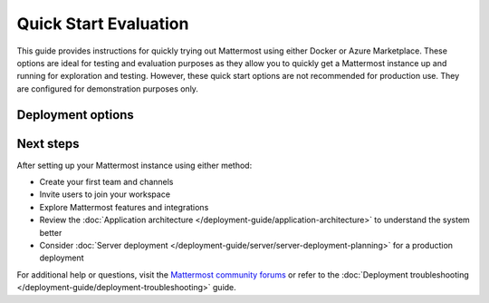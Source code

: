 Quick Start Evaluation
======================

This guide provides instructions for quickly trying out Mattermost using either Docker or Azure Marketplace. These options are ideal for testing and evaluation purposes as they allow you to quickly get a Mattermost instance up and running for exploration and testing. However, these quick start options are not recommended for production use. They are configured for demonstration purposes only.

Deployment options
------------------

.. tab:: Azure Marketplace
  :parse-titles:

  Mattermost is available as a pre-configured virtual machine image in the Azure Marketplace. This option is preferred for customers already using Azure, as it integrates seamlessly within their existing Azure infrastructure.

  Azure Prerequisites
  -------------------

  * An Azure subscription
  * Basic familiarity with Azure Portal

  The Solution Template sets up the following components:

  1. **Virtual Machine (Ubuntu):** Hosts the Mattermost application and its associated database, providing the computing environment required to run the system.
  2. **Public IP Address:** Allows access to the Mattermost workspace over the public internet, enabling users to connect to the platform securely.
  3. **Network Interface:** Facilitates communication between the Virtual Machine and other Azure resources through a defined network layer.
  4. **Network Security Group:** Acts as a virtual firewall, controlling inbound and outbound traffic to protect the deployed resources from unauthorized access.
  5. **Disk:** Provides persistent storage mounted to the Virtual Machine for storing files generated by Mattermost, including uploaded documents and system configurations.
  6. **Virtual Network:** Creates a secure, isolated network environment for the deployed resources, enabling private and controlled connectivity between infrastructure components.

  Step 1: Navigate to the Azure Marketplace Offer
  -----------------------------------------------

  Go to the **Mattermost VM Complete** offering in the Azure Marketplace by clicking `this link <https://azuremarketplace.microsoft.com/en-us/marketplace/apps/mattermost.mattermost-all-in-one>`_.

  Step 2: Select an Azure Plan and Start Deployment
  -------------------------------------------------

  Select an available Mattermost plan from the dropdown menu, then click **Create** to begin the configuration process.

  Step 3: Configure Azure Basics
  -------------------------------

  This step includes several key configurations, all managed on a single screen in Azure:

  1. **Subscription:** Choose the Azure subscription you'd like to use.
  2. **Resource Group:** Either select an existing resource group or create a new one.
  3. **Region:** Select the deployment region for your Virtual Machine (e.g., ``East US``, ``West Europe``).
  4. **VM Name:** Provide a unique name for your Virtual Machine.
  5. **First Administrator:** Input the desired *username* and *email* for the first admin of the Mattermost instance.
  6. **Authentication Method:** Use **password** authentication for simplicity.

  We recommend giving your VM a unique, meaningful name (e.g., yourorganization's name).

  Step 4: Choose VM Size and Networking Configuration
  ---------------------------------------------------

  1. **Virtual Machine Size:** For trials, we recommend the **D2s v3** size. For Production use, we recommend a more scalable deployment option, such as `Mattermost for AKS <https://azuremarketplace.microsoft.com/en-us/marketplace/apps/mattermost.mattermost-operator>`_.
  2. **DNS Prefix:** Enter a unique DNS name for the instance. This DNS will allow public access to your workspace. It is important that you do not already have a matching DNS name within your Azure subscription, or your deployment may fail later in the process.
  3. **Networking:** Select or create a new Virtual Network and Subnet. Creating new values ensures smooth setup and prevents deployment conflicts.

  Step 5: Submit and Deploy
  --------------------------

  Once the configuration is complete, finalize by clicking **Create**. Azure will take 5-10 minutes to provision the infrastructure and create your new Mattermost instance. During this time, the necessary components (e.g., Virtual Machine, Public IP, Network) are set up.

  Once the deployment is complete:

  - Navigate to the **Public IP Address** section of your resources.
  - Locate a resource named ``<your VM name>-ip`` and click on it.
  - Your DNS name will be listed under "DNS Name" in the "Essentials" pane.
  - The DNS name is formatted as follows:

  ``<dns name you chose>.<region>.cloudapp.azure.com`` (e.g.,
  ``myorg.eastus.cloudapp.azure.com``).

  Step 6: Log In to Your Mattermost Instance
  ------------------------------------------

  Access your Mattermost deployment via the DNS name from your Public IP resource. Use the admin email and password you set in Step 3 to log in.

  Congratulations! You’ve successfully deployed Mattermost via the Azure Marketplace Solution Template. You’re now ready to start managing your team collaboration using Mattermost.

.. tab:: Docker Preview Container
  :parse-titles:

  The fastest way to try Mattermost is using the official Docker preview container. This method requires minimal setup and provides a fully functional Mattermost instance.

  Docker Preview Prerequisites
  ----------------------------

  * Docker installed on your system
  * At least 1GB of available RAM
  * At least 1GB of available disk space

  Run Mattermost using Docker
  ---------------------------

  1. Pull and run the Mattermost preview container:

    .. code-block:: bash

      docker run --name mattermost-preview -d --publish 8065:8065 mattermost/mattermost-preview

  2. Access Mattermost at ``http://localhost:8065``

   3. Create your first admin account when prompted.

Next steps
----------

After setting up your Mattermost instance using either method:

* Create your first team and channels
* Invite users to join your workspace
* Explore Mattermost features and integrations
* Review the :doc:`Application architecture </deployment-guide/application-architecture>` to understand the system better
* Consider :doc:`Server deployment </deployment-guide/server/server-deployment-planning>` for a production deployment

For additional help or questions, visit the `Mattermost community forums <https://forum.mattermost.com/>`_ or refer to the :doc:`Deployment troubleshooting </deployment-guide/deployment-troubleshooting>` guide. 

